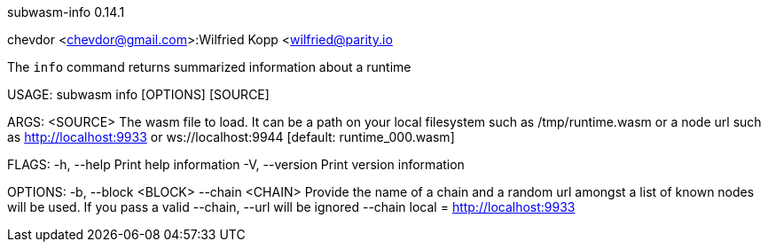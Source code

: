 subwasm-info 0.14.1

chevdor <chevdor@gmail.com>:Wilfried Kopp <wilfried@parity.io

The `info` command returns summarized information about a runtime

USAGE:
    subwasm info [OPTIONS] [SOURCE]

ARGS:
    <SOURCE>    The wasm file to load. It can be a path on your local filesystem such as
                /tmp/runtime.wasm or a node url such as http://localhost:9933 or
                ws://localhost:9944 [default: runtime_000.wasm]

FLAGS:
    -h, --help       Print help information
    -V, --version    Print version information

OPTIONS:
    -b, --block <BLOCK>    
        --chain <CHAIN>    Provide the name of a chain and a random url amongst a list of known
                           nodes will be used. If you pass a valid --chain, --url will be ignored
                           --chain local = http://localhost:9933
